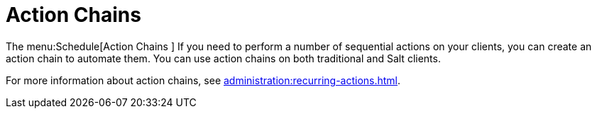 [[ref.webui.schedule.chains]]
= Action Chains

The menu:Schedule[Action Chains ]
If you need to perform a number of sequential actions on your clients, you can create an action chain to automate them.
You can use action chains on both traditional and Salt clients.

For more information about action chains, see xref:administration:recurring-actions.adoc[].